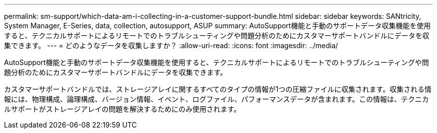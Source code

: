 ---
permalink: sm-support/which-data-am-i-collecting-in-a-customer-support-bundle.html 
sidebar: sidebar 
keywords: SANtricity, System Manager, E-Series, data, collection, autosupport, ASUP 
summary: AutoSupport機能と手動のサポートデータ収集機能を使用すると、テクニカルサポートによるリモートでのトラブルシューティングや問題分析のためにカスタマーサポートバンドルにデータを収集できます。 
---
= どのようなデータを収集しますか？
:allow-uri-read: 
:icons: font
:imagesdir: ../media/


[role="lead"]
AutoSupport機能と手動のサポートデータ収集機能を使用すると、テクニカルサポートによるリモートでのトラブルシューティングや問題分析のためにカスタマーサポートバンドルにデータを収集できます。

カスタマーサポートバンドルでは、ストレージアレイに関するすべてのタイプの情報が1つの圧縮ファイルに収集されます。収集される情報には、物理構成、論理構成、バージョン情報、イベント、ログファイル、パフォーマンスデータが含まれます。この情報は、テクニカルサポートがストレージアレイの問題を解決するためにのみ使用されます。
